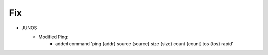 --------------------------------------------------------------------------------
                                Fix
--------------------------------------------------------------------------------
* JUNOS
    * Modified Ping:
        * added command 'ping {addr} source {source} size {size} count {count} tos {tos} rapid'
